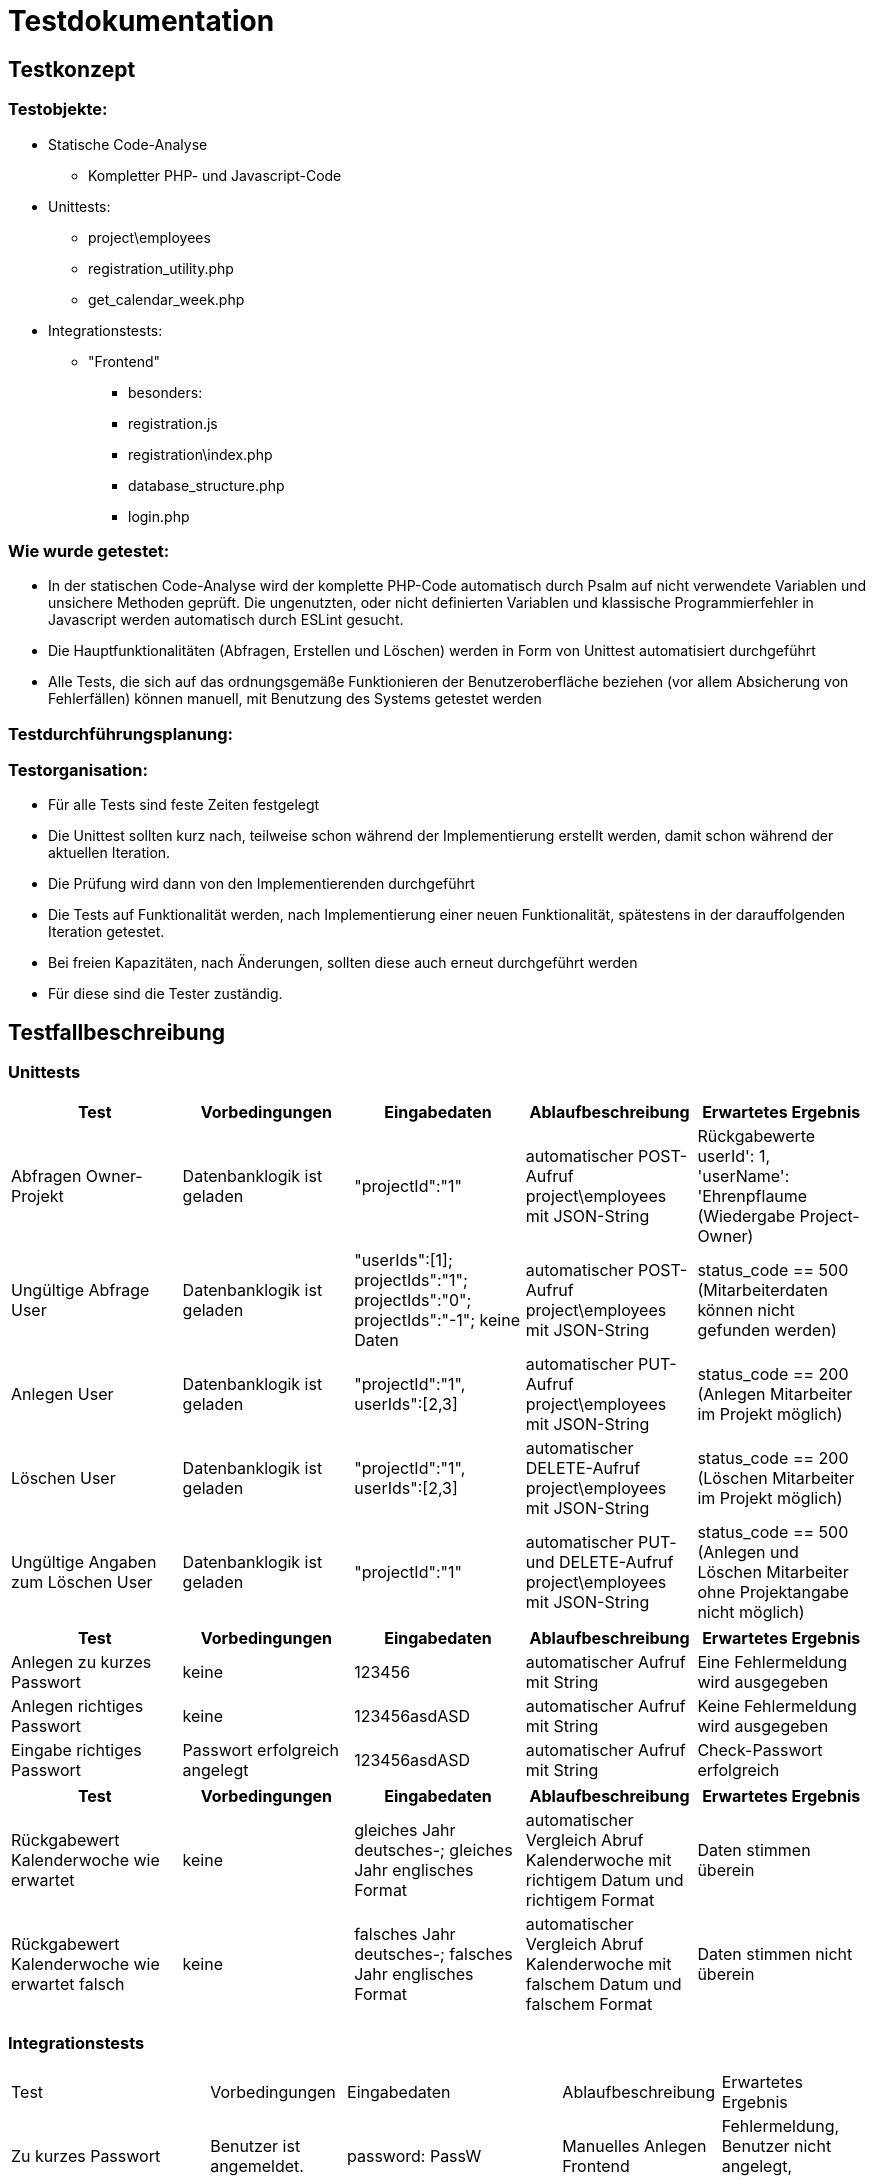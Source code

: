 = Testdokumentation

== Testkonzept
=== Testobjekte:
* Statische Code-Analyse
** Kompletter PHP- und Javascript-Code
* Unittests:
** project\employees
** registration_utility.php
** get_calendar_week.php
* Integrationstests:
** "Frontend"
*** besonders:
*** registration.js
*** registration\index.php
*** database_structure.php
*** login.php

=== Wie wurde getestet:
* In der statischen Code-Analyse wird der komplette PHP-Code automatisch durch Psalm auf nicht verwendete Variablen und unsichere Methoden geprüft. Die ungenutzten, oder nicht definierten Variablen und klassische Programmierfehler in Javascript werden automatisch durch ESLint gesucht.
* Die Hauptfunktionalitäten (Abfragen, Erstellen und Löschen) werden in Form von Unittest automatisiert durchgeführt
* Alle Tests, die sich auf das ordnungsgemäße Funktionieren der Benutzeroberfläche beziehen (vor allem Absicherung von Fehlerfällen) können manuell, mit Benutzung des Systems getestet werden

=== Testdurchführungsplanung:

//wann Tests durchgeführt wurden sind und was die Ergebnisse waren
//-> wann eventuelle Fehler behoben wurden sind

=== Testorganisation:
* Für alle Tests sind feste Zeiten festgelegt
* Die Unittest sollten kurz nach, teilweise schon während der Implementierung erstellt werden, damit schon während der aktuellen Iteration.
* Die Prüfung wird dann von den Implementierenden durchgeführt
* Die Tests auf Funktionalität werden, nach Implementierung einer neuen Funktionalität, spätestens in der darauffolgenden Iteration getestet.
* Bei freien Kapazitäten, nach Änderungen, sollten diese auch erneut durchgeführt werden
* Für diese sind die Tester zuständig.

== Testfallbeschreibung
=== Unittests

|===
| Test | Vorbedingungen | Eingabedaten | Ablaufbeschreibung | Erwartetes Ergebnis

| Abfragen Owner-Projekt | Datenbanklogik ist geladen | "projectId":"1" | automatischer POST-Aufruf project\employees mit JSON-String | Rückgabewerte userId': 1, 'userName': 'Ehrenpflaume (Wiedergabe Project-Owner)
| Ungültige Abfrage User | Datenbanklogik ist geladen | "userIds":[1]; projectIds":"1"; projectIds":"0"; projectIds":"-1"; keine Daten | automatischer POST-Aufruf project\employees mit JSON-String | status_code == 500 (Mitarbeiterdaten können nicht gefunden werden)
| Anlegen User | Datenbanklogik ist geladen | "projectId":"1", userIds":[2,3] | automatischer PUT-Aufruf project\employees mit JSON-String | status_code == 200 (Anlegen Mitarbeiter im Projekt möglich)
| Löschen User | Datenbanklogik ist geladen | "projectId":"1", userIds":[2,3] | automatischer DELETE-Aufruf project\employees mit JSON-String | status_code == 200 (Löschen Mitarbeiter im Projekt möglich)
| Ungültige Angaben zum Löschen User | Datenbanklogik ist geladen | "projectId":"1" | automatischer PUT- und DELETE-Aufruf project\employees mit JSON-String | status_code == 500 (Anlegen und Löschen Mitarbeiter ohne Projektangabe nicht möglich)

|===

|===
| Test | Vorbedingungen | Eingabedaten | Ablaufbeschreibung | Erwartetes Ergebnis

| Anlegen zu kurzes Passwort | keine | 123456 | automatischer Aufruf mit String | Eine Fehlermeldung wird ausgegeben
| Anlegen richtiges Passwort | keine | 123456asdASD | automatischer Aufruf mit String | Keine Fehlermeldung wird ausgegeben
| Eingabe richtiges Passwort | Passwort erfolgreich angelegt | 123456asdASD | automatischer Aufruf mit String | Check-Passwort erfolgreich

|===

|===
| Test | Vorbedingungen | Eingabedaten | Ablaufbeschreibung | Erwartetes Ergebnis

| Rückgabewert Kalenderwoche wie erwartet | keine | gleiches Jahr deutsches-; gleiches Jahr englisches Format | automatischer Vergleich Abruf Kalenderwoche mit richtigem Datum und richtigem Format | Daten stimmen überein
| Rückgabewert Kalenderwoche wie erwartet falsch | keine | falsches Jahr deutsches-; falsches Jahr englisches Format | automatischer Vergleich Abruf Kalenderwoche mit falschem Datum und falschem Format | Daten stimmen nicht überein

|===

=== Integrationstests
|===
| Test | Vorbedingungen | Eingabedaten | Ablaufbeschreibung | Erwartetes Ergebnis
| Zu kurzes Passwort | Benutzer ist angemeldet. | password: PassW | Manuelles Anlegen Frontend | Fehlermeldung, Benutzer nicht angelegt, Wiederholbar
| Mitarbeiter Anlegen | Benutzer ist angemeldet. | [korrekte Daten] | Manuelles Anlegen Benutzer Frontend | Nachricht: "Benutzer erfolgreich angelegt", öffnen Kalenderübersicht
| Anlegen  eines bestehenden Mitarbeiters | Benutzer ist angemeldet. | Username: Ehrenpflaume (Vorhanden) | Manuelles Anlegen Benutzer Frontend | Fehlermeldung, Benutzer nicht angelegt, Wiederholbar
| Zu kurzer Name | Benutzer ist angemeldet. | Username: A (zu kurz) | Manuelles Anlegen Benutzer Frontend | Fehlermeldung, Benutzer nicht angelegt, Wiederholbar
| Passwort falsch wiederholt | Benutzer ist angemeldet. | passwordInput: Passwort, confirmPasswordInput: Passwprt | Manuelles Anlegen Benutzer Frontend | Fehlermeldung, Benutzer nicht angelegt, Wiederholbar
| Abbrechen und zurück schickt keine Anfrage | Benutzer ist angemeldet. | Button "Abbrechen und Zurück" | Manuelles drücken Frontend | bereits eingegebene Daten nicht an Backend übermittelt
| Eingabe SQL-Injections| Benutzer ist angemeldet. | SELECT * FROM User | Manuelles Eingeben in Frontend Textfeld | SQL-Injection als Text übernommen
| Nicht alle Felder ausgefüllt, beim Anlegen User | Benutzer ist angemeldet. | [Nicht jedes Feld ausgefüllt] | Manuelles Anlegen Benutzer Frontend | Fehlermeldung, unvollständige Daten nicht an Backend, Wiederholbar
| Login mit falschen Benutzernamen/Passwort | Benutzer ist angemeldet. | User: ExistiertNicht Passwort:FalschesPasswort | Manuelles Eingeben Logindaten Frontend | Fehlermeldung, kein Login, Wiederholbar
| Bereits existierendes Projekt anlegen | Benutzer ist angemeldet. | ProjectName: Digitalisierung | Manuelles Anlegen Projekt Frontend | Fehlermeldung, Projekt nicht angelegt
| Mitarbeiter doppelt in Projekt einfügen | Benutzer ist angemeldet. | keine | Manuelles Hinzufügen im Frontend | aufgrund des Frontends nicht möglich
| Mitarbeiter löschen | Benutzer ist angemeldet. | keine | Manuelles Löschen Mitarbeiter Frontend | Warnung sollte erscheinen, anschließend Löschen
| Projekt löschen | Benutzer ist angemeldet. | keine | Manuelles Löschen Projekt Frontend | Warnung sollte erscheinen, anschließend Löschen
| Status löschen | Benutzer ist angemeldet. | keine | Manuelles Löschen Status Frontend | Warnung sollte erscheinen, anschließend Löschen
| Mehrere Status, ein Mitarbeiter, ein Tag | Benutzer ist angemeldet. | Ehrenpflaume, 19.06.2022, Digitalisierung; Homepage | Manuelles Anlegen Status Frontend | Ohne Probleme möglich
|===

== Testergebnisse

* Durch die Code-Analyse mit Psalm und ESLint wurden sämtliche ungenaue oder falsche Variablen entfernt und sichergestellt, dass diese in Zukunft vermieden werden
* Außerdem konnte einige Teile an redundanten Code entdeckt werden
* Durch das regelmäßige durchführen der Integrationstests konnten, unter anderem nach Änderungen, unerwartete Fehler gefunden werden, die eine bereits bestehende Funktionalität wieder entfernten (Mitarbeiter hinzufügen)
* Die Fehler wurden entweder direkt behoben, oder zur nächsten Iteration als Issue erstellt